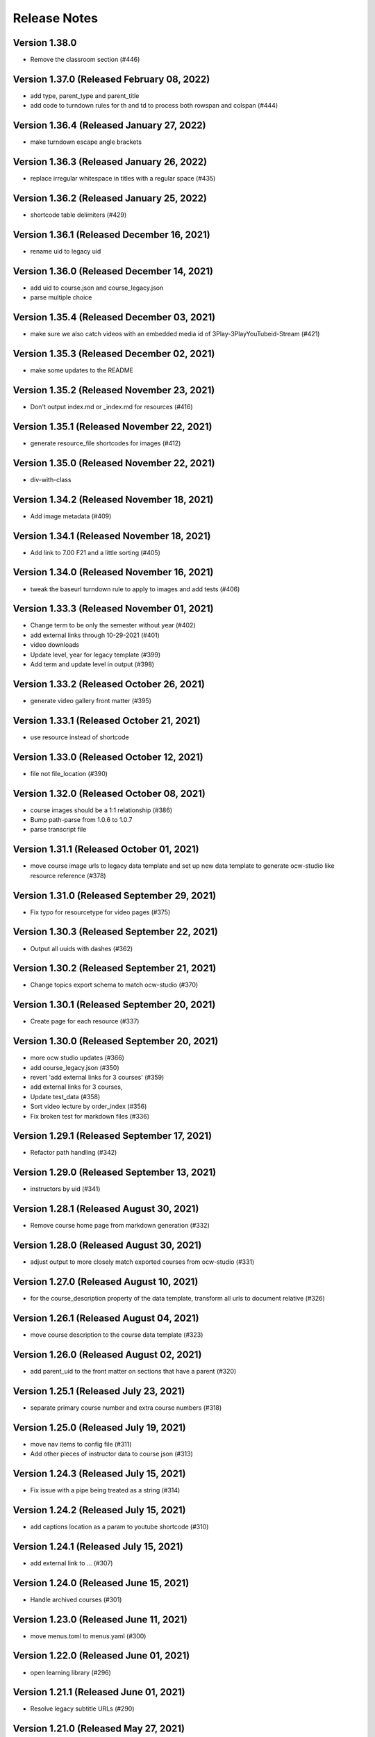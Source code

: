 Release Notes
=============

Version 1.38.0
--------------

- Remove the classroom section (#446)

Version 1.37.0 (Released February 08, 2022)
--------------

- add type, parent_type and parent_title
- add code to turndown rules for th and td to process both rowspan and colspan (#444)

Version 1.36.4 (Released January 27, 2022)
--------------

- make turndown escape angle brackets

Version 1.36.3 (Released January 26, 2022)
--------------

- replace irregular whitespace in titles with a regular space (#435)

Version 1.36.2 (Released January 25, 2022)
--------------

- shortcode table delimiters (#429)

Version 1.36.1 (Released December 16, 2021)
--------------

- rename uid to legacy uid

Version 1.36.0 (Released December 14, 2021)
--------------

- add uid to course.json and course_legacy.json
- parse multiple choice

Version 1.35.4 (Released December 03, 2021)
--------------

- make sure we also catch videos with an embedded media id of 3Play-3PlayYouTubeid-Stream (#421)

Version 1.35.3 (Released December 02, 2021)
--------------

- make some updates to the README

Version 1.35.2 (Released November 23, 2021)
--------------

- Don't output index.md or _index.md for resources (#416)

Version 1.35.1 (Released November 22, 2021)
--------------

- generate resource_file shortcodes for images (#412)

Version 1.35.0 (Released November 22, 2021)
--------------

- div-with-class

Version 1.34.2 (Released November 18, 2021)
--------------

- Add image metadata (#409)

Version 1.34.1 (Released November 18, 2021)
--------------

- Add link to 7.00 F21 and a little sorting (#405)

Version 1.34.0 (Released November 16, 2021)
--------------

- tweak the baseurl turndown rule to apply to images and add tests (#406)

Version 1.33.3 (Released November 01, 2021)
--------------

- Change term to be only the semester without year (#402)
- add external links through 10-29-2021 (#401)
- video downloads
- Update level, year for legacy template (#399)
- Add term and update level in output (#398)

Version 1.33.2 (Released October 26, 2021)
--------------

- generate video gallery front matter (#395)

Version 1.33.1 (Released October 21, 2021)
--------------

- use resource instead of shortcode

Version 1.33.0 (Released October 12, 2021)
--------------

- file not file_location (#390)

Version 1.32.0 (Released October 08, 2021)
--------------

- course images should be a 1:1 relationship (#386)
- Bump path-parse from 1.0.6 to 1.0.7
- parse transcript file

Version 1.31.1 (Released October 01, 2021)
--------------

- move course image urls to legacy data template and set up new data template to generate ocw-studio like resource reference (#378)

Version 1.31.0 (Released September 29, 2021)
--------------

- Fix typo for resourcetype for video pages (#375)

Version 1.30.3 (Released September 22, 2021)
--------------

- Output all uuids with dashes (#362)

Version 1.30.2 (Released September 21, 2021)
--------------

- Change topics export schema to match ocw-studio (#370)

Version 1.30.1 (Released September 20, 2021)
--------------

- Create page for each resource (#337)

Version 1.30.0 (Released September 20, 2021)
--------------

- more ocw studio updates (#366)
- add course_legacy.json (#350)
- revert 'add external links for 3 courses' (#359)
- add external links for 3 courses,
- Update test_data (#358)
- Sort video lecture by order_index (#356)
- Fix broken test for markdown files (#336)

Version 1.29.1 (Released September 17, 2021)
--------------

- Refactor path handling (#342)

Version 1.29.0 (Released September 13, 2021)
--------------

- instructors by uid (#341)

Version 1.28.1 (Released August 30, 2021)
--------------

- Remove course home page from markdown generation (#332)

Version 1.28.0 (Released August 30, 2021)
--------------

- adjust output to more closely match exported courses from ocw-studio (#331)

Version 1.27.0 (Released August 10, 2021)
--------------

- for the course_description property of the data template, transform all urls to document relative (#326)

Version 1.26.1 (Released August 04, 2021)
--------------

- move course description to the course data template (#323)

Version 1.26.0 (Released August 02, 2021)
--------------

- add parent_uid to the front matter on sections that have a parent (#320)

Version 1.25.1 (Released July 23, 2021)
--------------

- separate primary course number and extra course numbers (#318)

Version 1.25.0 (Released July 19, 2021)
--------------

- move nav items to config file (#311)
- Add other pieces of instructor data to course json (#313)

Version 1.24.3 (Released July 15, 2021)
--------------

- Fix issue with a pipe being treated as a string (#314)

Version 1.24.2 (Released July 15, 2021)
--------------

- add captions location as a param to youtube shortcode (#310)

Version 1.24.1 (Released July 15, 2021)
--------------

- add external link to ... (#307)

Version 1.24.0 (Released June 15, 2021)
--------------

- Handle archived courses (#301)

Version 1.23.0 (Released June 11, 2021)
--------------

- move menus.toml to menus.yaml (#300)

Version 1.22.0 (Released June 01, 2021)
--------------

- open learning library (#296)

Version 1.21.1 (Released June 01, 2021)
--------------

- Resolve legacy subtitle URLs (#290)

Version 1.21.0 (Released May 27, 2021)
--------------

- move other_versions to course.json (#292)

Version 1.20.0 (Released May 18, 2021)
--------------

- display updated course numbers (#279)
- add lookup for other versions based on master subject (#283)
- remove default salutation

Version 1.19.1 (Released May 14, 2021)
--------------

- Add 11.405 to external link list (#277)
- upgrade a few packages

Version 1.19.0 (Released April 28, 2021)
--------------

- Bump y18n from 4.0.0 to 4.0.1 (#245)

Version 1.18.0 (Released April 21, 2021)
--------------

- use salutation if it exists (#258)

Version 1.17.1 (Released April 09, 2021)
--------------

- use course_feature_tags (#249)

Version 1.17.0 (Released April 07, 2021)
--------------

- video page baseurl (#252)
- popup video links (#246)

Version 1.16.1 (Released April 02, 2021)
--------------

- Add course info links (#244)

Version 1.16.0 (Released March 30, 2021)
--------------

- external nav links (#239)

Version 1.15.1 (Released March 26, 2021)
--------------

- pad double line breaks with spaces (#238)
- add turndown rule for headings inside a table to transform them into shortcodes (#234)

Version 1.15.0 (Released March 22, 2021)
--------------

- remove unnecessary escape calls (#230)

Version 1.14.0 (Released March 19, 2021)
--------------

- better colspan handling (#227)
- use leftnav for menu name (#225)

Version 1.13.0 (Released March 10, 2021)
--------------

- single course output structure (#216)
- approx-students turndown rule (#208)

Version 1.12.1 (Released March 04, 2021)
--------------

- youtube shortcode refactor (#211)
- create pdf viewer pages for course home page pdfs (#205)

Version 1.12.0 (Released February 25, 2021)
--------------

- fix path generation log message (#203)
- add turndown rule to match and remove semester breakdown chart, header and key (#200)
- lowercase pdf name in links (#201)
- modify pie chart turndown rule to include the text content of the key inside edu_breakdown_key (#199)

Version 1.11.0 (Released February 17, 2021)
--------------

- Fix external links (#191)
- remove course home from left nav (#185)
- Handle external course links (#187)
- remove instructor insights pie charts (#184)
- Update and fix link processing (#175)
- Fix code coverage (#183)

Version 1.10.0 (Released February 08, 2021)
--------------

- Refactor link processing (#176)
- parent title (#172)
- add quote shortcode (#170)
- add instructor_insights layout (#169)

Version 1.9.0 (Released January 19, 2021)
-------------

- fix image tag rendering (#166)

Version 1.8.0 (Released January 12, 2021)
-------------

- preserve UID on course home pages when possible (#155)
- Refactor resolveRelativeLinks (#158)
- Change PDF extension handling to be case insensitive (#157)

Version 1.7.0 (Released December 22, 2020)
-------------

- don't process unpublished courses (#150)

Version 1.6.0 (Released December 15, 2020)
-------------

- Switch to github actions (#147)
- Remove "Course Home" from course page title (#142)

Version 1.5.0 (Released December 01, 2020)
-------------

- store course metadata in hugo data templates (#134)
- refactor: move turndown out into a separate file
- upgrade turndown

Version 1.4.0 (Released November 24, 2020)
-------------

- add optional argument to clear destination directory before conversion (#131)
- Fix course resolveuid links (#127)

Version 1.3.1 (Released November 17, 2020)
-------------

- Change topics to return a list with dicts (#119)

Version 1.3.0 (Released November 16, 2020)
-------------

- add support for rendering simplecast files
- Add course_title and course_info to section pages (#120)
- Remove title from boilerplate (#118)

Version 1.2.0 (Released November 10, 2020)
-------------

- refactor master -> parsed and uid -> short_url (#113)

Version 1.1.0 (Released November 06, 2020)
-------------

- Use first_published_to_production instead (#115)

Version 1.0.12 (Released October 28, 2020)
--------------

- fix embedded media nav bug (#110)
- Remove logged error if the course is skipped and no course JSON is set (#105)
- Increase timeout on file_operations tests (#108)
- Generate markdown for bottom text if it exists (#107)
- Convert videos to markdown, instead of relying on the hugo videogallery layout (#106)
- 1.0.11
- Handle an empty string for instructors (#103)
- 1.0.10
- Add lastpublished data to course front matter (#101)
- Error if master JSON is missing for a course and the user has a course list (#100)
- 1.0.9


